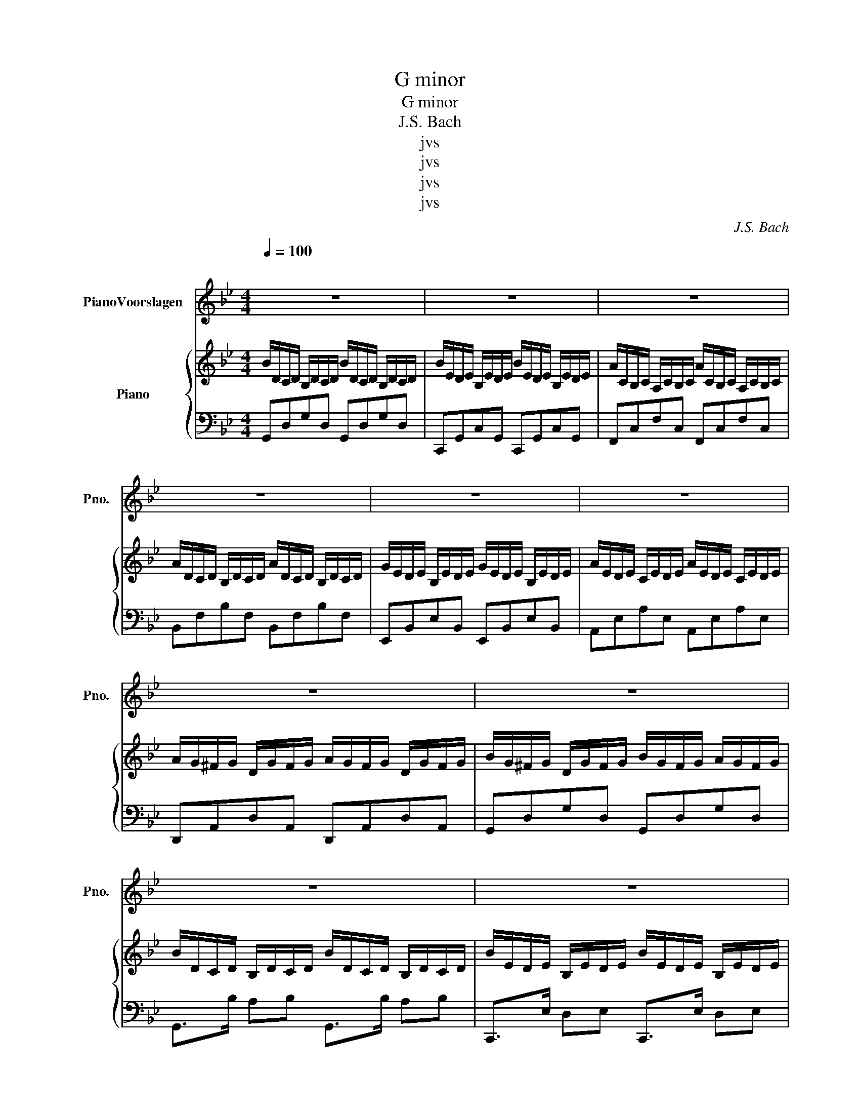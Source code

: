 X:1
T:G minor
T:G minor 
T:J.S. Bach
T:jvs
T:jvs
T:jvs
T:jvs
C:J.S. Bach
Z:jvs
%%score 1 { 2 | 3 }
L:1/8
Q:1/4=100
M:4/4
K:Bb
V:1 treble nm="PianoVoorslagen" snm="Pno."
V:2 treble nm="Piano"
V:3 bass 
V:1
"^\n" z8 | z8 | z8 | z8 | z8 | z8 | z8 | z8 | z8 | z8 | z8 | z8 | z8 | z8 | z8 | z8 | z8 | z8 | %18
 z8 | z8 | z6 f- f/4 (e/4 f/4 e/4) | z6 e- e/4 (d/4 e/4 d/4) | z8 | z8 | z8 | z8 | z8 | z8 | z8 | %29
 z8 | z8 | z8 | z8 | z8 | z8 | z8 | z8 | z8 | z8 | z8 | z8 | z8 | z8 | z8 | z8 | z8 | z8 | z8 | %48
 z8 | z8 | z8 | z8 | z8 | z8 | z8 | z8 | z8 | z8 | z8 | z8 | z8 | z8 | z8 | z8 | z8 | z8 |] %66
V:2
 B/D/C/D/ B,/D/C/D/ B/D/C/D/ B,/D/C/D/ | B/E/D/E/ B,/E/D/E/ B/E/D/E/ B,/E/D/E/ | %2
 A/C/B,/C/ A,/C/B,/C/ A/C/B,/C/ A,/C/B,/C/ | A/D/C/D/ B,/D/C/D/ A/D/C/D/ B,/D/C/D/ | %4
 G/E/D/E/ B,/E/D/E/ G/E/D/E/ B,/E/D/E/ | A/E/D/E/ C/E/D/E/ A/E/D/E/ C/E/D/E/ | %6
 A/G/^F/G/ D/G/F/G/ A/G/F/G/ D/G/F/G/ | B/G/^F/G/ D/G/F/G/ B/G/F/G/ A/G/F/G/ | %8
 B/D/C/D/ B,/D/C/D/ B/D/C/D/ B,/D/C/D/ | B/E/D/E/ B,/E/D/E/ B/E/D/E/ B,/E/D/E/ | %10
 A/C/B,/C/ B/C/B,/C/ A/C/B,/C/ G/C/B,/C/ | A/D/C/D/ B,/D/C/D/ A/D/C/D/ B,/D/C/D/ | %12
 G/E/D/E/ B,/E/D/E/ G/E/D/E/ B,/E/D/E/ | A/E/D/E/ C/E/D/E/ A/E/D/E/ C/E/D/E/ | %14
 A/G/^F/G/ D/G/F/G/ A/G/F/G/ D/G/F/G/ | B/G/^F/G/ =B/G/=F/G/ c/G/F/G/ d/G/F/G/ | %16
 e/d/c/d/ eG _Agfe | d/c/d/e/ fF Gfed | c/B/_A/B/ c2 c/B/_A/B/ c2 | c/B/_A/B/ c/F/^F/e/ d2 z d | %20
 e/d/c/d/ e/f/g/G/ _Ag f2({ef)e} | d/c/B/c/ d/e/f/F/ Gf e2({de)d} | c/B/_A/B/ cD EFAc | %23
 =BF^Fe d2 z/4 z/4 B/c/d/ | g/f/e/d/ e/f/g/c/ _agfe | f/e/d/c/ d/e/f/F/ Gfed | %26
 e/d/c/B/ c/d/e/_A/ fedc | =B>B cd edef | g/e/d/e/ c/e/d/e/ g/e/d/e/ c/e/d/e/ | %29
 _a/e/d/e/ c/e/d/e/ a/e/d/e/ c/e/d/e/ | f/d/c/d/ B/d/c/d/ f/d/c/d/ B/d/c/d/ | %31
 g/e/d/e/ B/e/d/e/ g/e/d/e/ B/e/d/e/ | e/c/B/c/ _A/c/B/c/ e/c/B/c/ A/c/B/c/ | %33
 f/c/B/c/ _A/c/B/c/ f/c/B/c/ A/c/B/c/ | f/d/c/d/ _A/d/c/d/ f/d/c/d/ A/d/c/d/ | %35
 f/d/c/d/ =B/d/c/d/ e/d/c/d/ f/d/c/d/ | g/e/d/e/ c/e/d/e/ g/e/d/e/ f/e/d/e/ | %37
 _a/e/d/e/ c/e/d/e/ a/e/d/e/ g/e/d/e/ | f/d/c/d/ B/d/c/d/ f/d/c/d/ e/d/c/d/ | %39
 g/e/d/e/ B/e/d/e/ g/e/d/e/ f/e/d/e/ | e/c/B/c/ _A/c/B/c/ e/c/B/c/ A/c/B/c/ | %41
 f/c/B/c/ _A/c/B/c/ f/c/B/c/ e/c/B/c/ | d/c/=B/c/ _A/c/B/c/ d/c/B/c/ e/c/B/c/ | %43
 d/G/F/G/ D/G/F/G/ d/G/F/G/ D/G/F/G/ | c/E/D/E/ C/E/D/E/ B/D/C/D/ A,/D/C/D/ | %45
 B/D/C/D/ B,/D/C/D/ B/D/C/D/ B,/D/C/D/ | B/E/D/E/ B,/E/D/E/ B/E/D/E/ B,/E/D/E/ | %47
 A/C/B,/C/ A,/C/B,/C/ A/C/B,/C/ A,/C/B,/C/ | A/D/C/D/ B,/D/C/D/ A/D/C/D/ B,/D/C/D/ | %49
 G/E/D/E/ B,/E/D/E/ G/E/D/E/ B,/E/D/E/ | A/E/D/E/ C/E/D/E/ A/E/D/E/ C/E/D/E/ | %51
 A/G/^F/G/ D/G/F/G/ A/G/F/G/ D/G/F/G/ | B/G/^F/G/ D/G/F/G/ B/G/F/G/ A/G/F/G/ | %53
 B/D/C/D/ B,/D/C/A/ B/D/C/A/ B/D/C/B/ | c/E/D/E/ C/E/D/A/ c/E/D/G/ c/E/D/F/ | %55
 c/C/B,/C/ B/C/B,/C/ A/C/B,/C/ G/C/B,/C/ | A/D/C/D/ B,/D/C/G/ A/D/C/G/ A/D/C/F/ | %57
 G/E/D/E/ B,/E/D/F/ G/E/D/E/ A/E/B/E/ | c/E/D/E/ C/E/D/A/ c/E/D/G/ B/E/D/E/ | %59
 A/G/^F/G/ G/G/F/G/ A/G/F/G/ B/G/F/G/ | A/G/^F/G/ D/G/F/G/ A/G/F/G/ D/G/F/G/ | %61
 A,/C/E/G/ ^F/E/D/E/ A/F/e/c/ F/E/D/E/ | G,/B,/D/^F/ G/D/C/D/ G/D/B/G/ d/B/A/B/ | %63
 e/c/=B/c/ G/c/B/c/ d/_B/A/B/ D/B/A/B/ | [Gc]3 B [^FA]3 G | [B,G]8 |] %66
V:3
 G,,D,G,D, G,,D,G,D, | C,,G,,C,G,, C,,G,,C,G,, | F,,C,F,C, F,,C,F,C, | B,,F,B,F, B,,F,B,F, | %4
 E,,B,,E,B,, E,,B,,E,B,, | A,,E,A,E, A,,E,A,E, | D,,A,,D,A,, D,,A,,D,A,, | G,,D,G,D, G,,D,G,D, | %8
 G,,>B, A,B, G,,>B, A,B, | C,,>E, D,E, C,,>E, D,E, | F,,>A, G,A, F,,>A, G,A, | %11
 B,,,>D, C,D, B,,,>D, C,D, | E,,>G, F,G, E,,>G, F,G, | A,,>C B,C A,,>C B,C | %14
 D,,>^F, =E,F, D,,>^F, E,F, | G,,>D, [G,=B,]2 G,,>D, [G,B,]2 | C,G, E/D/C/G,/ F,,C, _A,/G,/F,/C,/ | %17
 B,,F, D/C/B,/F,/ E,,B,, G,/F,/E,/B,,/ | _A,,E, C/B,/_A,/E,/ F,,E, A,/G,/F,/C,/ | %19
 D,,_A,,[C,F,]A,, G,,D,[F,=B,]D, | C,G,[CE]G, F,,C,[F,_A,]C, | B,,F,[B,D]F, E,,B,,[E,G,]B,, | %22
 _A,,E,[_A,C]E, F,,C,[F,A,]C, | D,,_A,,[C,F,]A,, G,,D, [F,=B,]D,/ z/ | C,G,[CE]G, F,,C,[F,_A,]C, | %25
 B,,F,[B,D]F, E,,B,,[E,G,]B,, | _A,,E,[_A,C]E, F,,C,[F,A,]C, | D,,_A,,[C,F,]A,, G,,D,[F,=B,]D, | %28
 C,/G,/C/D/ [G,C]/E/C/G,/ C,/G,/C/D/ [G,C]/E/C/G,/ | %29
 F,,/C,/F,/G,/ [C,F,]/_A,/F,/C,/ F,,/C,/F,/G,/ [C,F,]/A,/F,/C,/ | %30
 B,,/F,/B,/C/ [F,B,]/D/B,/F,/ B,,/F,/B,/C/ [F,B,]/D/B,/F,/ | %31
 E,,/B,,/E,/F,/ [B,,E,]/G,/E,/B,,/ E,,/B,,/E,/F,/ [B,,E,]/G,/E,/B,,/ | %32
 _A,,/E,/_A,/B,/ [E,A,]/C/A,/E,/ A,,/E,/A,/B,/ [E,A,]/C/A,/E,/ | %33
 F,,/C,/F,/G,/ [C,F,]/_A,/F,/C,/ F,,/C,/F,/G,/ [C,F,]/A,/F,/C,/ | %34
 D,,/_A,,/D,/E,/ [A,,D,]/F,/D,/A,,/ D,,/A,,/D,/E,/ [A,,D,]/F,/D,/A,,/ | %35
 G,,/D,/G,/A,/ [D,G,]/=B,/G,/D,/ G,,/D,/G,/A,/ [D,G,]/B,/G,/D,/ | %36
 C,/G,/C/D/ [G,C]/E/C/G,/ C,/G,/C/D/ [G,C]/E/C/G,/ | %37
 F,,/C,/F,/G,/ [C,F,]/_A,/F,/C,/ F,,/C,/F,/G,/ [C,F,]/A,/F,/C,/ | %38
 B,,/F,/B,/C/ [F,B,]/D/B,/F,/ B,,/F,/B,/C/ [F,B,]/D/B,/F,/ | %39
 E,,/B,,/E,/F,/ [B,,E,]/G,/E,/B,,/ E,,/B,,/E,/F,/ [B,,E,]/G,/E,/B,,/ | %40
 _A,,/E,/_A,/B,/ [E,A,]/C/A,/E,/ A,,/E,/A,/B,/ [E,A,]/C/A,/E,/ | %41
 F,,/C,/F,/G,/ [C,F,]/_A,/F,/C,/ F,,/C,/F,/G,/ [C,F,]/A,/F,/C,/ | %42
 D,,/_A,,/D,/E,/ [A,,D,]/F,/D,/A,,/ D,,/A,,/D,/E,/ [A,,D,]/F,/D,/A,,/ | %43
 G,,/D,/G,/A,/ [D,G,]/=B,/G,/D,/ G,,/D,/G,/A,/ [D,G,]/B,/G,/D,/ | %44
 E,,/B,,/E,/F,/ [B,,E,]/G,/E,/B,,/ D,,/A,,/D,/=E,/ [A,,D,^F,]2 | %45
 G,,/D,/G,/A,/ [D,G,]/B,/G,/D,/ G,,/D,/G,/A,/ [D,G,]/B,/G,/D,/ | %46
 C,,/G,,/C,/D,/ [G,,C,]/E,/C,/G,,/ C,,/G,,/C,/D,/ [G,,C,]/E,/C,/G,,/ | %47
 F,,/C,/F,/G,/ [C,F,]/A,/F,/C,/ F,,/C,/F,/G,/ [C,F,]/A,/F,/C,/ | %48
 B,,/F,/B,/C/ [F,B,]/D/B,/F,/ B,,/F,/B,/C/ [F,B,]/D/B,/F,/ | %49
 E,,/B,,/E,/F,/ [B,,E,]/G,/E,/B,,/ E,,/B,,/E,/F,/ [B,,E,]/G,/E,/B,,/ | %50
 A,,/E,/A,/B,/ [E,A,]/C/A,/E,/ A,,/E,/A,/B,/ [E,A,]/C/A,/E,/ | %51
 D,,/A,,/D,/E,/ [A,,D,]/^F,/D,/A,,/ D,,/A,,/D,/E,/ [A,,D,]/F,/D,/A,,/ | %52
 G,,/D,/G,/A,/ [D,G,]/B,/G,/D,/ G,,/D,/G,/A,/ [D,G,]/B,/G,/D,/ | %53
 G,,/D,/A,/B,A,/G,/D,/ G,,/D,/A,/B,A,/G,/D,/ | C,,/G,,/D,/E,D,/C,/G,,/ C,,/G,,/D,/E,D,/C,/G,,/ | %55
 F,,/C,/G,/A,G,/F,/C,/ F,,/C,/G,/A,G,/F,/C,/ | B,,/F,/C/DC/B,/F,/ B,,/F,/C/DC/B,/F,/ | %57
 E,,/B,,/F,/G,F,/E,/B,,/ E,,/B,,/F,/G,F,/E,/B,,/ | A,,/E,/B,/CB,/A,/E,/ A,,/E,/B,/CB,/A,/E,/ | %59
 D,,/A,,/E,/^F,E,/D,/A,,/ D,,/A,,/E,/F,E,/D,/A,,/ | G,,/D,/A,/B,A,/G,/D,/ G,,/D,/A,/B,A,/G,/D,/ | %61
 [D,,^F,,C,]8 | [G,,B,,D,]8 | [A,,C,E,^F,]4 [G,,B,,D,]4 | [D,B,]4 [D,A,C]4 | [G,,D,]8 |] %66

